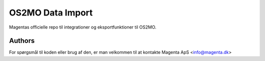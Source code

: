 OS2MO Data Import
=================

Magentas officielle repo til integrationer og eksportfunktioner til OS2MO.


Authors
-------
For spørgsmål til koden eller brug af den, er man velkommen til at kontakte
Magenta ApS <info@magenta.dk>
